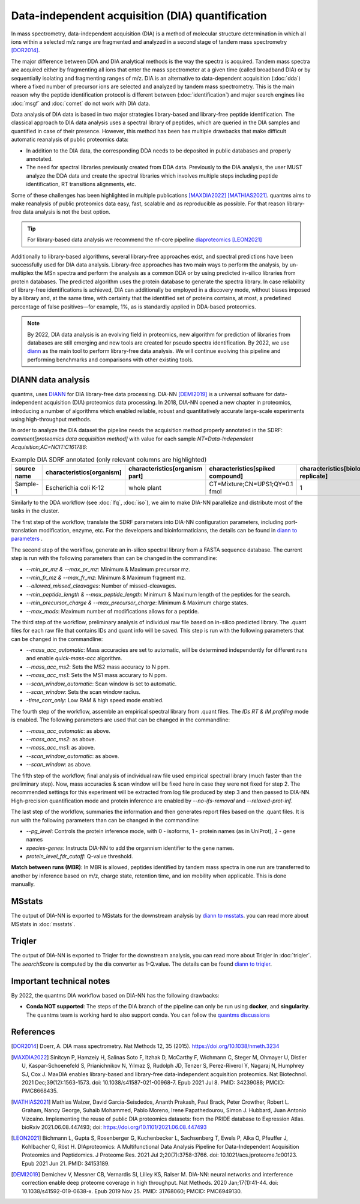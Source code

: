 Data-independent acquisition (DIA) quantification
==================================================

In mass spectrometry, data-independent acquisition (DIA) is a method of molecular structure determination in which all ions within a selected m/z range are fragmented and analyzed in a second stage of tandem mass spectrometry [DOR2014]_.

.. image:: images/dia.png
   :width: 300
   :align: center

The major difference between DDA and DIA analytical methods is the way the spectra is acquired. Tandem mass spectra are acquired either by fragmenting all ions that enter the mass spectrometer at a given time (called broadband DIA) or by sequentially isolating and fragmenting ranges of m/z. DIA is an alternative to data-dependent acquisition (:doc:`dda`) where a fixed number of precursor ions are selected and analyzed by tandem mass spectrometry. This is the main reason why the peptide identification protocol is different between (:doc:`identification`) and major search engines like :doc:`msgf` and :doc:`comet` do not work with DIA data.

Data analysis of DIA data is based in two major strategies library-based and library-free peptide identification. The classical approach to DIA data analysis uses a spectral library of peptides, which are queried in the DIA samples and quantified in case of their presence. However, this method has been has multiple drawbacks that make difficult automatic reanalysis of public proteomics data:

- In addition to the DIA data, the corresponding DDA needs to be deposited in public databases and properly annotated.
- The need for spectral libraries previously created from DDA data. Previously to the DIA analysis, the user MUST analyze the DDA data and create the spectral libraries which involves multiple steps including peptide identification, RT transitions alignments, etc.

Some of these challenges has been highlighted in multiple publications [MAXDIA2022]_ [MATHIAS2021]_. quantms aims to make reanalysis of public proteomics data easy, fast, scalable and as reproducible as possible. For that reason library-free data analysis is not the best option.

.. tip:: For library-based data analysis we recommend the nf-core pipeline `diaproteomics <https://nf-co.re/diaproteomics>`_ [LEON2021]_

Additionally to library-based algorithms, several library-free approaches exist, and spectral predictions have been successfully used for DIA data analysis. Library-free approaches has two main ways to perform the analysis, by un-multiplex the MSn spectra and perform the analysis as a common DDA or by using predicted in-silico libraries from protein databases. The predicted algorithm uses the protein database to generate the spectra library. In case reliability of library-free identifications is achieved, DIA can additionally be employed in a discovery mode, without biases imposed by a library and, at the same time, with certainty that the identified set of proteins contains, at most, a predefined percentage of false positives—for example, 1%, as is standardly applied in DDA-based proteomics.

.. note:: By 2022, DIA data analysis is an evolving field in proteomics, new algorithm for prediction of libraries from databases are still emerging and new tools are created for pseudo spectra identification. By 2022, we use `diann <https://github.com/vdemichev/DiaNN>`_ as the main tool to perform library-free data analysis. We will continue evolving this pipeline and performing benchmarks and comparisons with other existing tools.

DIANN data analysis
--------------------

quantms, uses `DIANN <https://github.com/vdemichev/DiaNN>`_ for DIA library-free data processing. DIA-NN [DEMI2019]_ is a universal software for data-independent acquisition (DIA) proteomics data processing. In 2018, DIA-NN opened a new chapter in proteomics, introducing a number of algorithms which enabled reliable, robust and quantitatively accurate large-scale experiments using high-throughput methods.

In order to analyze the DIA dataset the pipeline needs the acquisition method properly annotated in the SDRF:  `comment[proteomics data acquisition method]` with value for each sample `NT=Data-Independent Acquisition;AC=NCIT:C161786`:

.. csv-table:: Example DIA SDRF annotated (only relevant columns are highlighted)
   :header: "source name", "characteristics[organism]", "characteristics[organism part]", "characteristics[spiked compound]", "characteristics[biological replicate]", "assay name", "comment[data file]", "comment[technical replicate]", "comment[fraction identifier]", "comment[proteomics data acquisition method]", "comment[label]", "comment[modification parameters]", "comment[modification parameters]", "comment[cleavage agent details]", "comment[precursor mass tolerance]", "comment[fragment mass tolerance]", "factor value[spiked compound]"

   "Sample-1", "Escherichia coli K-12", "whole plant", "CT=Mixture;CN=UPS1;QY=0.1 fmol", "1", "run 1", "RD139_Narrow_UPS1_0_1fmol_inj1.raw", "1", "1", "NT=Data-Independent Acquisition;AC=NCIT:C161786", "AC=MS:1002038;NT=label free sample", "NT=Oxidation;MT=Variable;TA=M;AC=Unimod:35", "NT=Carbamidomethyl;TA=C;MT=fixed;AC=UNIMOD:4", "AC=MS:1001313;NT=Trypsin", "10 ppm", "20 mmu", "CT=Mixture;CN=UPS1;QY=0.1 fmol"

Similarly to the DDA workflow (see :doc:`lfq`, :doc:`iso`), we aim to make DIA-NN parallelize and distribute most of the tasks in the cluster.

The first step of the workflow, translate the SDRF parameters into DIA-NN configuration parameters, including port-translation modification, enzyme, etc. For the developers and bioinformaticians, the details can be found in `diann to parameters <https://github.com/bigbio/quantms/blob/dev/bin/prepare_diann_parameters.py>`_ .

The second step of the workflow, generate an in-silico spectral library from a FASTA sequence database.
The current step is run with the following parameters than can be changed in the commandline:

- `--min_pr_mz & --max_pr_mz`: Minimum & Maximum precursor mz.
- `--min_fr_mz & --max_fr_mz`: Minimum & Maximum fragment mz.
- `--allowed_missed_cleavages`: Number of missed-cleavages.
- `--min_peptide_length & --max_peptide_length`: Minimum & Maximum length of the peptides for the search.
- `--min_precursor_charge & --max_precursor_charge`: Minimum & Maximum charge states.
- `--max_mods`: Maximum number of modifications allows for a peptide.

The third step of the workflow, preliminary analysis of individual raw file based on in-silico predicted library. The .quant files for each raw file that contains IDs and quant info will be saved. This step is run with the following
parameters that can be changed in the commandline:

- `--mass_acc_automatic`: Mass accuracies are set to automatic, will be determined independently for different runs and enable `quick-mass-acc` algorithm.
- `--mass_acc_ms2`: Sets the MS2 mass accuracy to N ppm.
- `--mass_acc_ms1`: Sets the MS1 mass accurary to N ppm.
- `--scan_window_automatic`: Scan window is set to automatic.
- `--scan_window`: Sets the scan window radius.
- `-time_corr_only`: Low RAM & high speed mode enabled.

The fourth step of the workflow, assemble an empirical spectral library from .quant files. The `IDs RT & IM profiling` mode is enabled. The following parameters are used that can be changed in the commandline:

- `--mass_acc_automatic`: as above.
- `--mass_acc_ms2`: as above.
- `--mass_acc_ms1`: as above.
- `--scan_window_automatic`: as above.
- `--scan_window`: as above.

The fifth step of the workflow, final analysis of individual raw file used empirical spectral library (much faster than the preliminary step).
Now, mass accuracies & scan window will be fixed here in case they were not fixed for step 2. The recommended settings for this experiment will be extracted from log file produced by step 3 and then passed to DIA-NN.
High-precision quantification mode and protein inference are enabled by `--no-ifs-removal` and `--relaxed-prot-inf`.

The last step of the workflow, summaries the information and then generates report files based on the .quant files. It is run with the following parameters than can be changed in the commandline:

- `--pg_level`: Controls the protein inference mode, with 0 - isoforms, 1 - protein names (as in UniProt), 2 - gene names
- `species-genes`: Instructs DIA-NN to add the organnism identifier to the gene names.
- `protein_level_fdr_cutoff`: Q-value threshold.

**Match between runs (MBR)**: In MBR is allowed, peptides identified by tandem mass spectra in one run are transferred to another by inference based on m/z, charge state, retention time, and ion mobility when applicable. This is done manually.

MSstats
------------

The output of DIA-NN is exported to MSstats for the downstream analysis by `diann to msstats <https://github.com/bigbio/quantms/blob/dev/bin/diann_convert.py>`_. you can read more about MSstats in :doc:`msstats`.

Triqler
------------

The output of DIA-NN is exported to Triqler for the downstream analysis, you can read more about Triqler in :doc:`triqler`.
The `searchScore` is computed by the dia converter as 1-Q.value. The details can be found `diann to triqler <https://github.com/bigbio/quantms/blob/dev/bin/diann_convert.py>`_.

Important technical notes
--------------------------

By 2022, the quantms DIA workflow based on DIA-NN has the following drawbacks:

- **Conda NOT supported**: The steps of the DIA branch of the pipeline can only be run using **docker**, and **singularity**. The quantms team is working hard to also support conda. You can follow the `quantms discussions <https://github.com/bigbio/quantms/discussions>`_

References
------------

.. [DOR2014] Doerr, A. DIA mass spectrometry. Nat Methods 12, 35 (2015). https://doi.org/10.1038/nmeth.3234

.. [MAXDIA2022] Sinitcyn P, Hamzeiy H, Salinas Soto F, Itzhak D, McCarthy F, Wichmann C, Steger M, Ohmayer U, Distler U, Kaspar-Schoenefeld S, Prianichnikov N, Yılmaz Ş, Rudolph JD, Tenzer S, Perez-Riverol Y, Nagaraj N, Humphrey SJ, Cox J. MaxDIA enables library-based and library-free data-independent acquisition proteomics. Nat Biotechnol. 2021 Dec;39(12):1563-1573. doi: 10.1038/s41587-021-00968-7. Epub 2021 Jul 8. PMID: 34239088; PMCID: PMC8668435.

.. [MATHIAS2021] Mathias Walzer, David García-Seisdedos, Ananth Prakash, Paul Brack, Peter Crowther, Robert L. Graham, Nancy George, Suhaib Mohammed, Pablo Moreno, Irene Papathedourou, Simon J. Hubbard, Juan Antonio Vizcaíno. Implementing the reuse of public DIA proteomics datasets: from the PRIDE database to Expression Atlas. bioRxiv 2021.06.08.447493; doi: https://doi.org/10.1101/2021.06.08.447493

.. [LEON2021] Bichmann L, Gupta S, Rosenberger G, Kuchenbecker L, Sachsenberg T, Ewels P, Alka O, Pfeuffer J, Kohlbacher O, Röst H. DIAproteomics: A Multifunctional Data Analysis Pipeline for Data-Independent Acquisition Proteomics and Peptidomics. J Proteome Res. 2021 Jul 2;20(7):3758-3766. doi: 10.1021/acs.jproteome.1c00123. Epub 2021 Jun 21. PMID: 34153189.

.. [DEMI2019] Demichev V, Messner CB, Vernardis SI, Lilley KS, Ralser M. DIA-NN: neural networks and interference correction enable deep proteome coverage in high throughput. Nat Methods. 2020 Jan;17(1):41-44. doi: 10.1038/s41592-019-0638-x. Epub 2019 Nov 25. PMID: 31768060; PMCID: PMC6949130.



